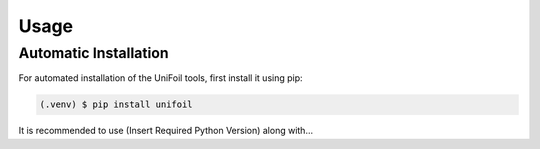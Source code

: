 Usage
=====

.. _installation:

Automatic Installation
------------

For automated installation of the UniFoil tools, first install it using pip:

.. code-block:: console

   (.venv) $ pip install unifoil

It is recommended to use (Insert Required Python Version) along with...

